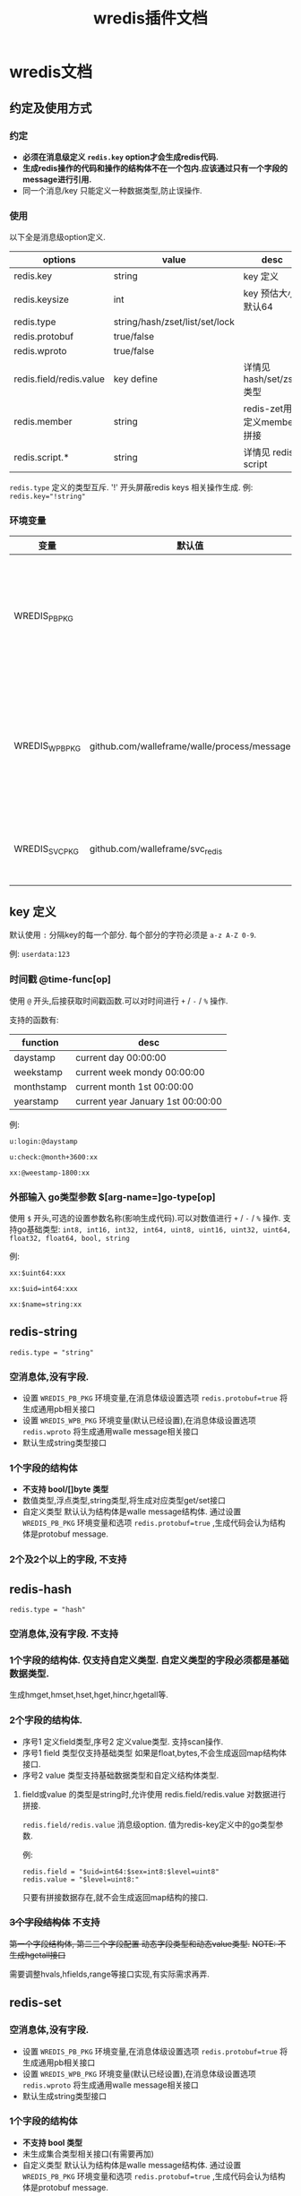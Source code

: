 #+startup: content
#+title: wredis插件文档
* wredis文档
** 约定及使用方式
*** 约定
 - *必须在消息级定义 ~redis.key~ option才会生成redis代码.*
 - *生成redis操作的代码和操作的结构体不在一个包内.应该通过只有一个字段的message进行引用.*
 - 同一个消息/key 只能定义一种数据类型,防止误操作.




*** 使用
以下全是消息级option定义.
| options                 | value                          | desc                        |
|-------------------------+--------------------------------+-----------------------------|
| redis.key               | string                         | key 定义                    |
| redis.keysize           | int                            | key 预估大小,默认64         |
| redis.type              | string/hash/zset/list/set/lock |                             |
| redis.protobuf          | true/false                     |                             |
| redis.wproto            | true/false                     |                             |
| redis.field/redis.value | key define                     | 详情见 hash/set/zset类型    |
| redis.member            | string                         | redis-zet用来定义member拼接 |
| redis.script.*          | string                         | 详情见 redis script         |

~redis.type~ 定义的类型互斥. '!' 开头屏蔽redis keys 相关操作生成. 例: ~redis.key="!string"~

*** 环境变量
| 变量           | 默认值                                      |                                          |
|----------------+---------------------------------------------+------------------------------------------|
| WREDIS_PB_PKG  |                                             | 不为空,生成pb接口. 非空应该设置包路径    |
| WREDIS_WPB_PKG | github.com/walleframe/walle/process/message | 不为空生成walle消息解析函数,非空为包路径 |
| WREDIS_SVC_PKG | github.com/walleframe/svc_redis             | 不能为空,替换管理包                      |
** key 定义
默认使用 ~:~ 分隔key的每一个部分. 每个部分的字符必须是 ~a-z A-Z 0-9~.

例: ~userdata:123~ 

*** 时间戳 @time-func[op]
使用 ~@~ 开头,后接获取时间戳函数.可以对时间进行 ~+~ / ~-~ / ~%~ 操作.

支持的函数有:
| function   | desc                              |
|------------+-----------------------------------|
| daystamp   | current day 00:00:00              |
| weekstamp  | current week mondy 00:00:00       |
| monthstamp | current month 1st 00:00:00        |
| yearstamp  | current year January 1st 00:00:00 |

例:
#+begin_example
u:login:@daystamp

u:check:@month+3600:xx

xx:@weestamp-1800:xx
#+end_example

*** 外部输入 go类型参数 $[arg-name=]go-type[op]
使用 ~$~ 开头,可选的设置参数名称(影响生成代码).可以对数值进行 ~+~ / ~-~ / ~%~ 操作.
支持go基础类型: ~int8, int16, int32, int64, uint8, uint16, uint32, uint64, float32, float64, bool, string~

例:
#+begin_example
xx:$uint64:xxx

xx:$uid=int64:xxx

xx:$name=string:xx
#+end_example

** redis-string
~redis.type = "string"~

*** 空消息体,没有字段.
 - 设置 ~WREDIS_PB_PKG~ 环境变量,在消息体级设置选项 ~redis.protobuf=true~ 将生成通用pb相关接口
 - 设置 ~WREDIS_WPB_PKG~ 环境变量(默认已经设置),在消息体级设置选项 ~redis.wproto~ 将生成通用walle message相关接口
 - 默认生成string类型接口

*** 1个字段的结构体
 - *不支持 bool/[]byte 类型*
 - 数值类型,浮点类型,string类型,将生成对应类型get/set接口
 - 自定义类型 默认认为结构体是walle message结构体.
   通过设置 ~WREDIS_PB_PKG~ 环境变量和选项 ~redis.protobuf=true~ ,生成代码会认为结构体是protobuf message.

*** 2个及2个以上的字段, *不支持*

** redis-hash
~redis.type = "hash"~
*** 空消息体,没有字段. *不支持* 

*** 1个字段的结构体. 仅支持自定义类型. 自定义类型的字段必须都是基础数据类型.
生成hmget,hmset,hset,hget,hincr,hgetall等.
*** 2个字段的结构体.
 - 序号1 定义field类型,序号2 定义value类型. 支持scan操作.
 - 序号1 field 类型仅支持基础类型
   如果是float,bytes,不会生成返回map结构体接口.
 - 序号2 value 类型支持基础数据类型和自定义结构体类型.
**** field或value 的类型是string时,允许使用 redis.field/redis.value 对数据进行拼接.

~redis.field/redis.value~ 消息级option. 值为redis-key定义中的go类型参数.

例:
#+begin_example
redis.field = "$uid=int64:$sex=int8:$level=uint8"
redis.value = "$level=uint8:"
#+end_example

只要有拼接数据存在,就不会生成返回map结构的接口.
*** +3个字段结构体+ *不支持*
+第一个字段结构体, 第二三个字段配置 动态字段类型和动态value类型.+
+NOTE: 不生成hgetall接口+

需要调整hvals,hfields,range等接口实现,有实际需求再弄.

** redis-set
*** 空消息体,没有字段.
 - 设置 ~WREDIS_PB_PKG~ 环境变量,在消息体级设置选项 ~redis.protobuf=true~ 将生成通用pb相关接口
 - 设置 ~WREDIS_WPB_PKG~ 环境变量(默认已经设置),在消息体级设置选项 ~redis.wproto~ 将生成通用walle message相关接口
 - 默认生成string类型接口

*** 1个字段的结构体
 - *不支持 bool 类型*
 - 未生成集合类型相关接口(有需要再加)
 - 自定义类型 默认认为结构体是walle message结构体.
   通过设置 ~WREDIS_PB_PKG~ 环境变量和选项 ~redis.protobuf=true~ ,生成代码会认为结构体是protobuf message.

*** 2个及2个以上的字段, *不支持*

** redis-zset
- member*不支持 bool 类型*,score 仅支持有符号的数值和float类型.
- member如果是自定义类型 默认认为结构体是walle message结构体.
  通过设置 ~WREDIS_PB_PKG~ 环境变量和选项 ~redis.protobuf=true~ ,生成代码会认为结构体是protobuf message.
- member 是string类型时候,支持通过 ~redis.member~ 进行拼接. 规则参考 ~redis.field~.
*** 空消息体,没有字段. *不支持*

*** 1个字段的结构体.
  - filed 1 是member
  - score 默认是 float64 类型

*** 2个字段
  - filed 1 是member
  - field 2 是score.
*** 3个及3个以上的字段, *不支持*
** redis脚本 
只支持生成对一个key进行操作的redis script相关代码. 同一个key(message)定义,可以添加多个脚本.

定义一个redis script,必须设置3个选项:
 1. 以 ~redis.script.~ 开头
 2. 以 ~.lua~ 结尾,定义实际lua脚本数据.
 3. 以 ~.argv~ 结尾,定义脚本参数. 规则参考 ~redis.field~.
 4. 以 ~.reply~ 结尾, 定义脚本返回值. 规则参考 ~redis.field~.


例如定义名为 ~operate_name~ 的脚本.
#+begin_example
redis.script.operate_name.lua = "lua script";
redis.script.operate_name.argv = "$x1=int32:$x2=int8:$string";
redis.script.operate_name.reply = "$count=int32";
#+end_example

脚本参数和脚本返回值必须设置不冲突的名称.

** lock 分布式锁

~redis.type = "lock"~

** TODO: redis-bitmap 有需求再弄.  

** NOTE: redis list/pubsub/stream/zpop 不封装在这个生成里面,之后会封成pipeline接口. 
